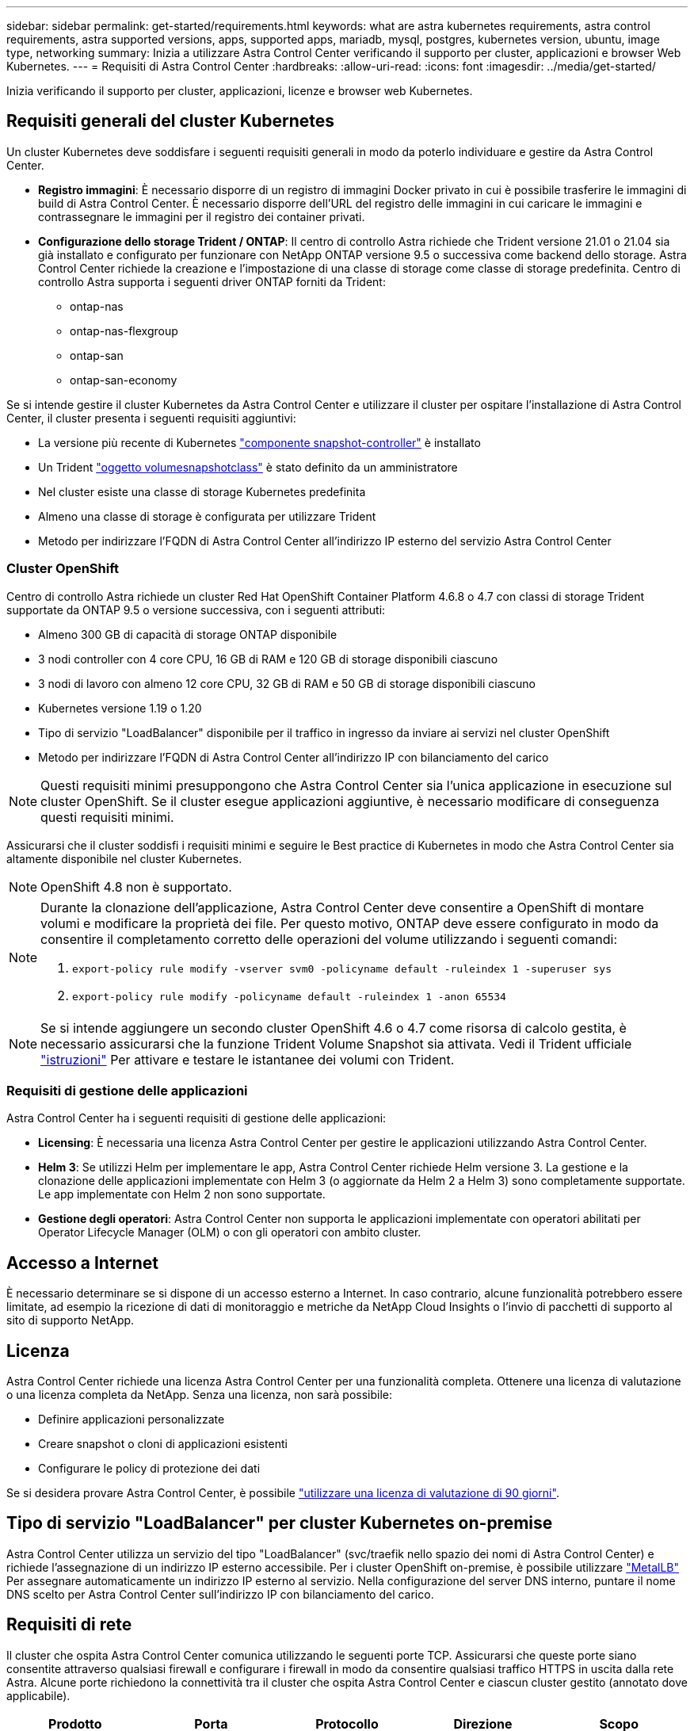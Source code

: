 ---
sidebar: sidebar 
permalink: get-started/requirements.html 
keywords: what are astra kubernetes requirements, astra control requirements, astra supported versions, apps, supported apps, mariadb, mysql, postgres, kubernetes version, ubuntu, image type, networking 
summary: Inizia a utilizzare Astra Control Center verificando il supporto per cluster, applicazioni e browser Web Kubernetes. 
---
= Requisiti di Astra Control Center
:hardbreaks:
:allow-uri-read: 
:icons: font
:imagesdir: ../media/get-started/


Inizia verificando il supporto per cluster, applicazioni, licenze e browser web Kubernetes.



== Requisiti generali del cluster Kubernetes

Un cluster Kubernetes deve soddisfare i seguenti requisiti generali in modo da poterlo individuare e gestire da Astra Control Center.

* *Registro immagini*: È necessario disporre di un registro di immagini Docker privato in cui è possibile trasferire le immagini di build di Astra Control Center. È necessario disporre dell'URL del registro delle immagini in cui caricare le immagini e contrassegnare le immagini per il registro dei container privati.
* *Configurazione dello storage Trident / ONTAP*: Il centro di controllo Astra richiede che Trident versione 21.01 o 21.04 sia già installato e configurato per funzionare con NetApp ONTAP versione 9.5 o successiva come backend dello storage. Astra Control Center richiede la creazione e l'impostazione di una classe di storage come classe di storage predefinita. Centro di controllo Astra supporta i seguenti driver ONTAP forniti da Trident:
+
** ontap-nas
** ontap-nas-flexgroup
** ontap-san
** ontap-san-economy




Se si intende gestire il cluster Kubernetes da Astra Control Center e utilizzare il cluster per ospitare l'installazione di Astra Control Center, il cluster presenta i seguenti requisiti aggiuntivi:

* La versione più recente di Kubernetes https://kubernetes-csi.github.io/docs/snapshot-controller.html["componente snapshot-controller"^] è installato
* Un Trident https://netapp-trident.readthedocs.io/en/latest/kubernetes/concepts/objects.html?highlight=VolumeSnapshotClass#kubernetes-volumesnapshotclass-objects["oggetto volumesnapshotclass"^] è stato definito da un amministratore
* Nel cluster esiste una classe di storage Kubernetes predefinita
* Almeno una classe di storage è configurata per utilizzare Trident
* Metodo per indirizzare l'FQDN di Astra Control Center all'indirizzo IP esterno del servizio Astra Control Center




=== Cluster OpenShift

Centro di controllo Astra richiede un cluster Red Hat OpenShift Container Platform 4.6.8 o 4.7 con classi di storage Trident supportate da ONTAP 9.5 o versione successiva, con i seguenti attributi:

* Almeno 300 GB di capacità di storage ONTAP disponibile
* 3 nodi controller con 4 core CPU, 16 GB di RAM e 120 GB di storage disponibili ciascuno
* 3 nodi di lavoro con almeno 12 core CPU, 32 GB di RAM e 50 GB di storage disponibili ciascuno
* Kubernetes versione 1.19 o 1.20
* Tipo di servizio "LoadBalancer" disponibile per il traffico in ingresso da inviare ai servizi nel cluster OpenShift
* Metodo per indirizzare l'FQDN di Astra Control Center all'indirizzo IP con bilanciamento del carico



NOTE: Questi requisiti minimi presuppongono che Astra Control Center sia l'unica applicazione in esecuzione sul cluster OpenShift. Se il cluster esegue applicazioni aggiuntive, è necessario modificare di conseguenza questi requisiti minimi.

Assicurarsi che il cluster soddisfi i requisiti minimi e seguire le Best practice di Kubernetes in modo che Astra Control Center sia altamente disponibile nel cluster Kubernetes.


NOTE: OpenShift 4.8 non è supportato.

[NOTE]
====
Durante la clonazione dell'applicazione, Astra Control Center deve consentire a OpenShift di montare volumi e modificare la proprietà dei file. Per questo motivo, ONTAP deve essere configurato in modo da consentire il completamento corretto delle operazioni del volume utilizzando i seguenti comandi:

. `export-policy rule modify -vserver svm0 -policyname default -ruleindex 1 -superuser sys`
. `export-policy rule modify -policyname default -ruleindex 1 -anon 65534`


====

NOTE: Se si intende aggiungere un secondo cluster OpenShift 4.6 o 4.7 come risorsa di calcolo gestita, è necessario assicurarsi che la funzione Trident Volume Snapshot sia attivata. Vedi il Trident ufficiale https://netapp-trident.readthedocs.io/en/stable-v21.04/kubernetes/operations/tasks/volumes/snapshots.html?highlight=volumesnapshot#on-demand-volume-snapshots["istruzioni"^] Per attivare e testare le istantanee dei volumi con Trident.



=== Requisiti di gestione delle applicazioni

Astra Control Center ha i seguenti requisiti di gestione delle applicazioni:

* *Licensing*: È necessaria una licenza Astra Control Center per gestire le applicazioni utilizzando Astra Control Center.
* *Helm 3*: Se utilizzi Helm per implementare le app, Astra Control Center richiede Helm versione 3. La gestione e la clonazione delle applicazioni implementate con Helm 3 (o aggiornate da Helm 2 a Helm 3) sono completamente supportate. Le app implementate con Helm 2 non sono supportate.
* *Gestione degli operatori*: Astra Control Center non supporta le applicazioni implementate con operatori abilitati per Operator Lifecycle Manager (OLM) o con gli operatori con ambito cluster.




== Accesso a Internet

È necessario determinare se si dispone di un accesso esterno a Internet. In caso contrario, alcune funzionalità potrebbero essere limitate, ad esempio la ricezione di dati di monitoraggio e metriche da NetApp Cloud Insights o l'invio di pacchetti di supporto al sito di supporto NetApp.



== Licenza

Astra Control Center richiede una licenza Astra Control Center per una funzionalità completa. Ottenere una licenza di valutazione o una licenza completa da NetApp. Senza una licenza, non sarà possibile:

* Definire applicazioni personalizzate
* Creare snapshot o cloni di applicazioni esistenti
* Configurare le policy di protezione dei dati


Se si desidera provare Astra Control Center, è possibile link:setup_overview.html#add-a-full-or-evaluation-license["utilizzare una licenza di valutazione di 90 giorni"].



== Tipo di servizio "LoadBalancer" per cluster Kubernetes on-premise

Astra Control Center utilizza un servizio del tipo "LoadBalancer" (svc/traefik nello spazio dei nomi di Astra Control Center) e richiede l'assegnazione di un indirizzo IP esterno accessibile. Per i cluster OpenShift on-premise, è possibile utilizzare https://docs.netapp.com/us-en/netapp-solutions/containers/rh-os-n_LB_MetalLB.html#installing-the-metallb-load-balancer["MetalLB"^] Per assegnare automaticamente un indirizzo IP esterno al servizio. Nella configurazione del server DNS interno, puntare il nome DNS scelto per Astra Control Center sull'indirizzo IP con bilanciamento del carico.



== Requisiti di rete

Il cluster che ospita Astra Control Center comunica utilizzando le seguenti porte TCP. Assicurarsi che queste porte siano consentite attraverso qualsiasi firewall e configurare i firewall in modo da consentire qualsiasi traffico HTTPS in uscita dalla rete Astra. Alcune porte richiedono la connettività tra il cluster che ospita Astra Control Center e ciascun cluster gestito (annotato dove applicabile).

|===
| Prodotto | Porta | Protocollo | Direzione | Scopo 


| Centro di controllo Astra | 443 | HTTPS | Ingresso | Accesso UI/API - assicurarsi che questa porta sia aperta in entrambi i modi tra il cluster che ospita Astra Control Center e ciascun cluster gestito 


| Centro di controllo Astra | 9090 | HTTPS  a| 
* Ingresso (al cluster che ospita Astra Control Center)
* Egress (porta casuale dall'indirizzo IP del nodo di ciascun nodo di lavoro di ciascun cluster gestito)

| Dati delle metriche per il cliente: Assicurarsi che ogni cluster gestito possa accedere a questa porta sul cluster che ospita Astra Control Center 


| Trident | 34571 | HTTPS | Ingresso | Comunicazione del nodo pod 


| Trident | 9220 | HTTP | Ingresso | Endpoint delle metriche 
|===


== Browser Web supportati

Astra Control Center supporta versioni recenti di Firefox, Safari e Chrome con una risoluzione minima di 1280 x 720.



== Cosa succederà

Visualizzare il link:quick-start.html["avvio rapido"] panoramica.
